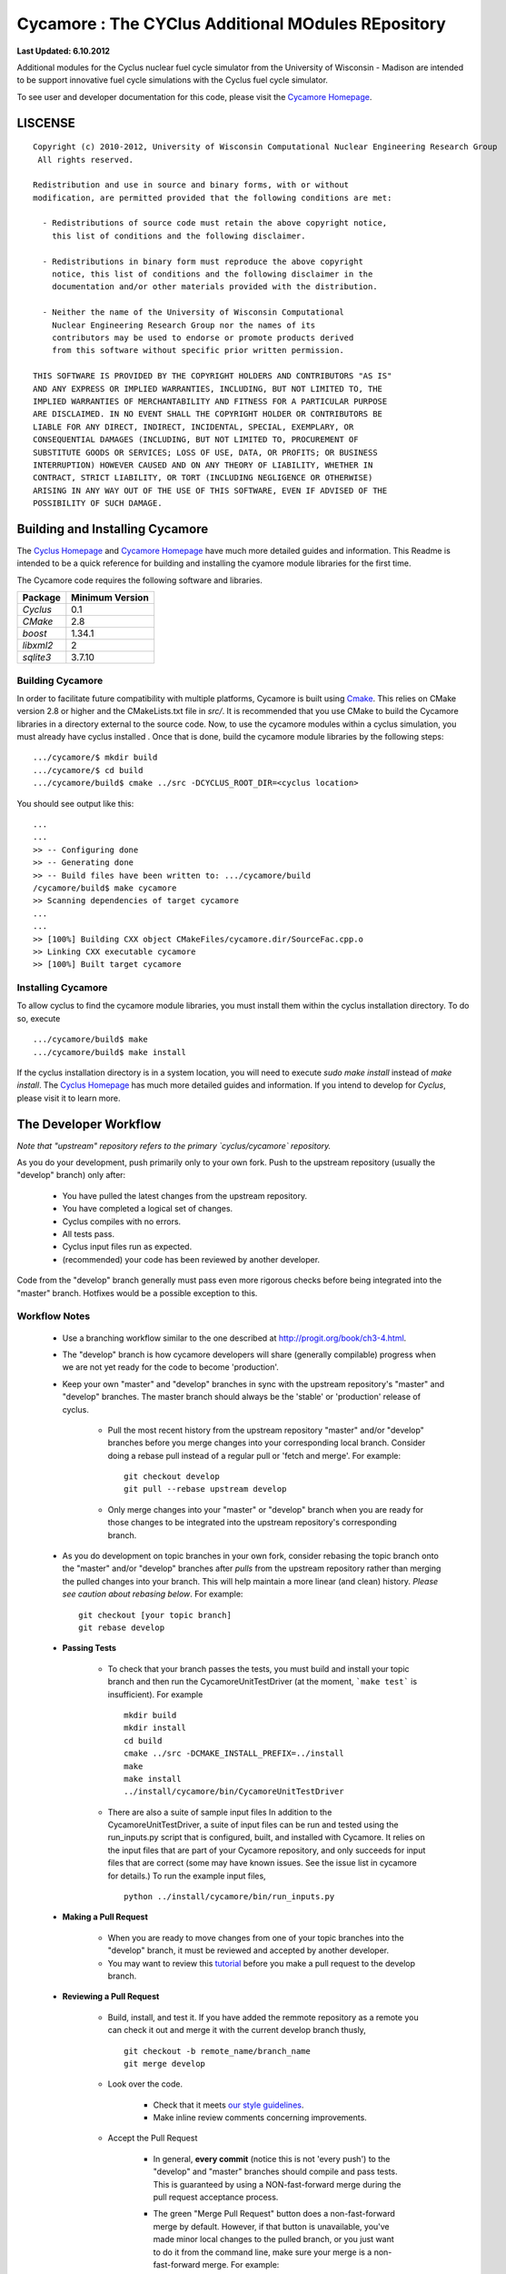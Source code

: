 _______________________________________________________________________
Cycamore : The CYClus Additional MOdules REpository
_______________________________________________________________________

**Last Updated: 6.10.2012**

Additional modules for the Cyclus nuclear fuel cycle simulator from the 
University of Wisconsin - Madison are intended to be support innovative 
fuel cycle simulations with the Cyclus fuel cycle simulator. 

To see user and developer documentation for this code, please visit the `Cycamore Homepage`_.


-----------------------------------------------------------------------
LISCENSE
-----------------------------------------------------------------------

::

    Copyright (c) 2010-2012, University of Wisconsin Computational Nuclear Engineering Research Group
     All rights reserved.
    
    Redistribution and use in source and binary forms, with or without
    modification, are permitted provided that the following conditions are met:
    
      - Redistributions of source code must retain the above copyright notice,
        this list of conditions and the following disclaimer.
      
      - Redistributions in binary form must reproduce the above copyright
        notice, this list of conditions and the following disclaimer in the
        documentation and/or other materials provided with the distribution.
      
      - Neither the name of the University of Wisconsin Computational
        Nuclear Engineering Research Group nor the names of its
        contributors may be used to endorse or promote products derived
        from this software without specific prior written permission.
    
    THIS SOFTWARE IS PROVIDED BY THE COPYRIGHT HOLDERS AND CONTRIBUTORS "AS IS"
    AND ANY EXPRESS OR IMPLIED WARRANTIES, INCLUDING, BUT NOT LIMITED TO, THE
    IMPLIED WARRANTIES OF MERCHANTABILITY AND FITNESS FOR A PARTICULAR PURPOSE
    ARE DISCLAIMED. IN NO EVENT SHALL THE COPYRIGHT HOLDER OR CONTRIBUTORS BE
    LIABLE FOR ANY DIRECT, INDIRECT, INCIDENTAL, SPECIAL, EXEMPLARY, OR
    CONSEQUENTIAL DAMAGES (INCLUDING, BUT NOT LIMITED TO, PROCUREMENT OF
    SUBSTITUTE GOODS OR SERVICES; LOSS OF USE, DATA, OR PROFITS; OR BUSINESS
    INTERRUPTION) HOWEVER CAUSED AND ON ANY THEORY OF LIABILITY, WHETHER IN
    CONTRACT, STRICT LIABILITY, OR TORT (INCLUDING NEGLIGENCE OR OTHERWISE)
    ARISING IN ANY WAY OUT OF THE USE OF THIS SOFTWARE, EVEN IF ADVISED OF THE
    POSSIBILITY OF SUCH DAMAGE.

------------------------------------------------------------------
Building and Installing Cycamore
------------------------------------------------------------------

The `Cyclus Homepage`_ and `Cycamore Homepage`_ have much more detailed guides and information.
This Readme is intended to be a quick reference for building and installing the 
cyamore module libraries for the first time.

The Cycamore code requires the following software and libraries.

====================   ==================
Package                Minimum Version   
====================   ==================
`Cyclus`               0.1  
`CMake`                2.8            
`boost`                1.34.1
`libxml2`              2                 
`sqlite3`              3.7.10            
====================   ==================

~~~~~~~~~~~~~~~~~~~~~~~~~~~
Building Cycamore
~~~~~~~~~~~~~~~~~~~~~~~~~~~

In order to facilitate future compatibility with multiple platforms, Cycamore is
built using  `Cmake <http://www.cmake.org>`_. This relies on CMake version
2.8 or higher and the CMakeLists.txt file in `src/`. It is
recommended that you use CMake to build the Cycamore libraries in a directory 
external to the source code. Now, to use the cycamore modules within a cyclus 
simulation, you must already have cyclus installed . Once that is done, build the 
cycamore module libraries by the following steps::

    .../cycamore/$ mkdir build
    .../cycamore/$ cd build
    .../cycamore/build$ cmake ../src -DCYCLUS_ROOT_DIR=<cyclus location> 

You should see output like this::

    ...
    ...
    >> -- Configuring done
    >> -- Generating done
    >> -- Build files have been written to: .../cycamore/build
    /cycamore/build$ make cycamore
    >> Scanning dependencies of target cycamore
    ...
    ...
    >> [100%] Building CXX object CMakeFiles/cycamore.dir/SourceFac.cpp.o
    >> Linking CXX executable cycamore
    >> [100%] Built target cycamore

~~~~~~~~~~~~~~~~~~~~~~~~~~~
Installing Cycamore
~~~~~~~~~~~~~~~~~~~~~~~~~~~

To allow cyclus to find the cycamore module libraries, you must install them within 
the cyclus installation directory. To do so, execute :: 

    .../cycamore/build$ make
    .../cycamore/build$ make install

If the cyclus installation directory is in a system location, you will need to 
execute `sudo make install` instead of `make install`. 
The `Cyclus Homepage`_ has much more detailed guides and information.  If
you intend to develop for *Cyclus*, please visit it to learn more.


.. _`Cyclus Homepage`: http://cyclus.github.com
.. _`Cycamore Homepage`: http://cycamore.github.com



--------------------------------------------------------------------------
The Developer Workflow
--------------------------------------------------------------------------

*Note that "upstream" repository refers to the primary `cyclus/cycamore` repository.*

As you do your development, push primarily only to your own fork. Push to
the upstream repository (usually the "develop" branch) only after:

  * You have pulled the latest changes from the upstream repository.
  * You have completed a logical set of changes.
  * Cyclus compiles with no errors.
  * All tests pass.
  * Cyclus input files run as expected.
  * (recommended) your code has been reviewed by another developer.

Code from the "develop" branch generally must pass even more rigorous checks
before being integrated into the "master" branch. Hotfixes would be a
possible exception to this.

~~~~~~~~~~~~~~~~~~~
Workflow Notes
~~~~~~~~~~~~~~~~~~~

  * Use a branching workflow similar to the one described at
    http://progit.org/book/ch3-4.html.

  * The "develop" branch is how cycamore developers will share (generally compilable) progress
    when we are not yet ready for the code to become 'production'.

  * Keep your own "master" and "develop" branches in sync with the upstream repository's
    "master" and "develop" branches. The master branch should always be the 'stable'
    or 'production' release of cyclus.
    
     - Pull the most recent history from the upstream repository "master"
       and/or "develop" branches before you merge changes into your
       corresponding local branch. Consider doing a rebase pull instead of
       a regular pull or 'fetch and merge'.  For example::

         git checkout develop
         git pull --rebase upstream develop

     - Only merge changes into your "master" or "develop" branch when you
       are ready for those changes to be integrated into the upstream
       repository's corresponding branch. 

  * As you do development on topic branches in your own fork, consider rebasing
    the topic branch onto the "master" and/or "develop"  branches after *pulls* from the upstream
    repository rather than merging the pulled changes into your branch.  This
    will help maintain a more linear (and clean) history.
    *Please see caution about rebasing below*.  For example::

      git checkout [your topic branch]
      git rebase develop

  * **Passing Tests**

      - To check that your branch passes the tests, you must build and install your topic 
        branch and then run the CycamoreUnitTestDriver (at the moment, ```make 
        test``` is insufficient). For example ::
      
          mkdir build
          mkdir install
          cd build
          cmake ../src -DCMAKE_INSTALL_PREFIX=../install
          make
          make install
          ../install/cycamore/bin/CycamoreUnitTestDriver

      - There are also a suite of sample input files 
        In addition to the CycamoreUnitTestDriver, a suite of input files can be run and 
        tested using the run_inputs.py script that is configured, built, and installed 
        with Cycamore. It relies on the input files that are part of your Cycamore 
        repository, and only succeeds for input files that are correct (some may have 
        known issues. See the issue list in cycamore for details.) To run the example 
        input files, ::

          python ../install/cycamore/bin/run_inputs.py

  * **Making a Pull Request** 
    
      - When you are ready to move changes from one of your topic branches into the 
        "develop" branch, it must be reviewed and accepted by another 
        developer. 

      - You may want to review this `tutorial <https://help.github.com/articles/using-pull-requests/>`_ 
        before you make a pull request to the develop branch.
        
  * **Reviewing a Pull Request** 

     - Build, install, and test it. If you have added the remmote repository as 
       a remote you can check it out and merge it with the current develop 
       branch thusly, ::
       
         git checkout -b remote_name/branch_name
         git merge develop

     - Look over the code. 

        - Check that it meets `our style guidelines <http://cyclus.github.com/devdoc/style_guide.html>`_.

        - Make inline review comments concerning improvements. 
      
     - Accept the Pull Request    

        - In general, **every commit** (notice this is not 'every push') to the
          "develop" and "master" branches should compile and pass tests. This
          is guaranteed by using a NON-fast-forward merge during the pull request 
          acceptance process. 
    
        - The green "Merge Pull Request" button does a non-fast-forward merge by 
          default. However, if that button is unavailable, you've made minor 
          local changes to the pulled branch, or you just want to do it from the 
          command line, make sure your merge is a non-fast-forward merge. For example::
          
            git checkout develop
            git merge --no-ff remote_name/branch_name -m "A message""


~~~~~~~~~~~~~~~~~~~
Cautions
~~~~~~~~~~~~~~~~~~~

  * **NEVER** merge the "master" branch into the "develop"
    branch. Changes should only flow *to* the "master" branch *from* the
    "develop" branch.

  * **DO NOT** rebase any commits that have been pulled/pushed anywhere
    else other than your own fork (especially if those commits have been
    integrated into the upstream repository.  You should NEVER rebase
    commits that are a part of the 'master' branch.  *If you do, you will be
    flogged publicly*.

  * Make sure that you are pushing/pulling from/to the right branches.
    When in doubt, use the following syntax::

      git push [remote] [from-branch]:[to-branch]

    and (*note that pull always merges into the current checked out branch*)::

      git pull [remote] [from-branch]


~~~~~~~~~~~~~~~~~~~
An Example
~~~~~~~~~~~~~~~~~~~


Introduction
============

As this type of workflow can be complicated to converts from SVN and very complicated
for brand new programmers, an example is provided.

For the sake of simplicity, let us assume that we want a single "sandbox" branch
in which we would like to work, i.e. where we can store all of our work that may not
yet pass tests or even compile, but where we also want to save our progress. Let us 
call this branch "Work". So, when all is said and done, in our fork there will be 
three branches: "Master", "Develop", and "Work".


Acquiring Cycamore and Workflow
=============================

We begin with a fork of the main ("upstream") Cycamore repository. After initially forking
the repo, we will have two branches in our fork: "Master" and "Develop".

Acquiring a Fork of the Cycamore Repository
-----------------------------------------

A fork is *your* copy of Cycamore. Github offers an excelent 
`tutorial <http://help.github.com/fork-a-repo/>`_ on how to set one up. The rest of this
example assumes you have set up the "upstream" repository as cyclus/cycamore. Note that git
refers to your fork as "origin".

First, let's make our "work" branch:
::

    .../cycamore_dir/$ git branch work
    .../cycamore_dir/$ git push origin work


We now have the following situation: there exists the "upstream" copy of the Master and
Develop branches, there exists your fork's copy of the Master, Develop, and Work branches,
*AND* there exists your *local* copy of the Master, Develop, and Work branches. It is 
important now to note that you may wish to work from home or the office. If you keep your 
fork's branches up to date (i.e., "push" your changes before you leave), only your *local*
copies of your branches may be different when you next sit down at the other location.

Workflow: The Beginning
-----------------------

Now, for the workflow! This is by no means the only way to perform this type of workflow, 
but I assume that you wish to handle conflicts as often as possible (so as to keep their total 
number small). Let us imagine that you have been at work, finished, and successfully pushed 
your changes to your *Origin* repository. You are now at home, perhaps after dinner (let's just 
say some time has passed), and want to continue working a bit (you're industrious, I suppose... 
or a grad student). To begin, let's update our *home's local branches*.
::

    .../cycamore_dir/$ git checkout develop
    .../cycamore_dir/$ git pull origin develop 
    .../cycamore_dir/$ git pull upstream develop
    .../cycamore_dir/$ git push origin develop

    .../cycamore_dir/$ git checkout work
    .../cycamore_dir/$ git pull origin work
    .../cycamore_dir/$ git merge develop
    .../cycamore_dir/$ git push origin work

Perhaps a little explanation is required. We first want to make sure that this new local copy of 
the develop branch is up-to-date with respect to the remote origin's branch and remote upstream's
branch. If there was a change from the remote upstream's branch, we want to push that to origin. 
We then follow the same process to update the work branch, except:

#. we don't need to worry about the *upstream* repo because it doesn't have a work branch, and
#. we want to incorporate any changes which may have been introduced in the develop branch update.

Workflow: The End
-----------------


As time passes, you make some changes to files, and you commit those changes (to your *local work
branch*). Eventually (hopefully) you come to a stopping point where you have finished your project 
on your work branch *AND* it compiles *AND* it runs input files correctly *AND* it passes all tests!
Perhaps you have found Nirvana. In any case, you've performed the final commit to your work branch,
so it's time to make a pull request online and wait for our developer friends to 
review and accept it.

Sometimes, your pull request will be closed by the reviewer until further 
changes are made to appease the reviewer's concerns. This may be frustrating, 
but please act rationally, discuss the issues on the github space made for your 
pull request, consult the `style guide <http://cyclus.github.com/devdoc/style_guide.html>`_, 
email the developer listhost for further advice, and make changes to your topic branch 
accordingly. The pull request will be updated with those changes when you push them 
to your fork.  When you think your request is ready for another review, you can 
reopen the review yourself with the button made available to you. 

See also
--------

A good description of a git workflow with good graphics is available at
http://nvie.com/posts/a-successful-git-branching-model/

